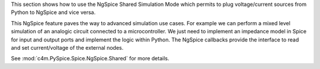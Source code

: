 This section shows how to use the NgSpice Shared Simulation Mode which permits to plug
voltage/current sources from Python to NgSpice and vice versa.

This NgSpice feature paves the way to advanced simulation use cases.  For example we can perform a
mixed level simulation of an analogic circuit connected to a microcontroller.  We just need to
implement an impedance model in Spice for input and output ports and implement the logic within
Python.  The NgSpice callbacks provide the interface to read and set current/voltage of the external
nodes.

See :mod:`c4m.PySpice.Spice.NgSpice.Shared` for more details.

.. end
